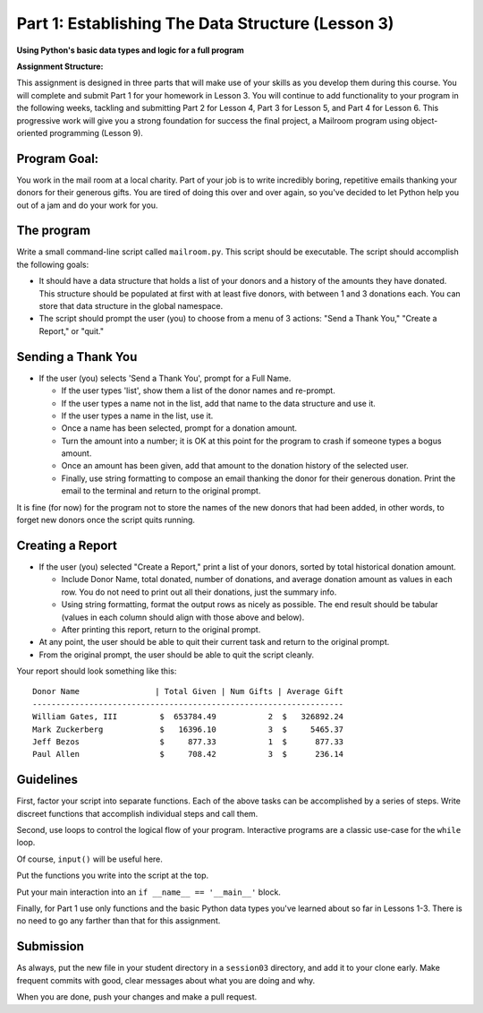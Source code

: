 .. _exercise_mailroom_part1:


Part 1: Establishing The Data Structure (Lesson 3)
==================================================

**Using Python's basic data types and logic for a full program**

**Assignment Structure:**

This assignment is designed in three parts that will make use of your skills as you develop them during this course. You will complete and submit Part 1 for your homework in Lesson 3. You will continue to add functionality to your program in the following weeks, tackling and submitting Part 2 for Lesson 4,  Part 3 for Lesson 5, and Part 4 for Lesson 6. This progressive work will give you a strong foundation for success the final project, a Mailroom program using object-oriented programming (Lesson 9).


Program Goal:
-------------

You work in the mail room at a local charity. Part of your job is to write
incredibly boring, repetitive emails thanking your donors for their generous
gifts. You are tired of doing this over and over again, so you've decided to
let Python help you out of a jam and do your work for you.


The program
-----------

Write a small command-line script called ``mailroom.py``. This script should be executable. The script should accomplish the following goals:

* It should have a data structure that holds a list of your donors and a
  history of the amounts they have donated. This structure should be populated
  at first with at least five donors, with between 1 and 3 donations each. You can store that data structure in the global namespace.

* The script should prompt the user (you) to choose from a menu of 3 actions:
  "Send a Thank You," "Create a Report," or "quit."

Sending a Thank You
-------------------

* If the user (you) selects 'Send a Thank You', prompt for a Full Name.

  * If the user types 'list', show them a list of the donor names and re-prompt.
  * If the user types a name not in the list, add that name to the data structure and use it.
  * If the user types a name in the list, use it.
  * Once a name has been selected, prompt for a donation amount.
  * Turn the amount into a number; it is OK at this point for the program to crash if someone types a bogus amount.
  * Once an amount has been given, add that amount to the donation history of
    the selected user.
  * Finally, use string formatting to compose an email thanking the donor for
    their generous donation. Print the email to the terminal and return to the
    original prompt.

It is fine (for now) for the program not to store the names of the new donors that had been added, in other words, to forget new donors once the script quits running.

Creating a Report
-----------------

* If the user (you) selected "Create a Report," print a list of your donors,
  sorted by total historical donation amount.

  - Include Donor Name, total donated, number of donations, and average donation amount as values in each row. You do not need to print out all their donations, just the summary info.
  - Using string formatting, format the output rows as nicely as possible.  The end result should be tabular (values in each column should align with those above and below).
  - After printing this report, return to the original prompt.

* At any point, the user should be able to quit their current task and return
  to the original prompt.

* From the original prompt, the user should be able to quit the script cleanly.


Your report should look something like this::

    Donor Name                | Total Given | Num Gifts | Average Gift
    ------------------------------------------------------------------
    William Gates, III         $  653784.49           2  $   326892.24
    Mark Zuckerberg            $   16396.10           3  $     5465.37
    Jeff Bezos                 $     877.33           1  $      877.33
    Paul Allen                 $     708.42           3  $      236.14

Guidelines
----------

First, factor your script into separate functions. Each of the above
tasks can be accomplished by a series of steps.  Write discreet functions
that accomplish individual steps and call them.

Second, use loops to control the logical flow of your program. Interactive
programs are a classic use-case for the ``while`` loop.

Of course, ``input()`` will be useful here.

Put the functions you write into the script at the top.

Put your main interaction into an ``if __name__ == '__main__'`` block.

Finally, for Part 1 use only functions and the basic Python data types you've learned
about so far in Lessons 1-3. There is no need to go any farther than that for this assignment.

Submission
----------

As always, put the new file in your student directory in a ``session03``
directory, and add it to your clone early. Make frequent commits with
good, clear messages about what you are doing and why.

When you are done, push your changes and make a pull request.
